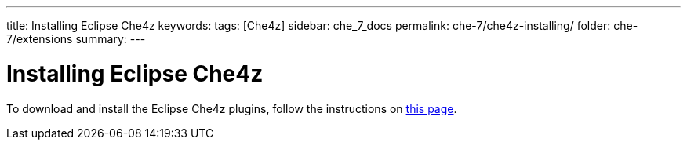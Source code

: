 ---
title: Installing Eclipse Che4z
keywords: 
tags: [Che4z]
sidebar: che_7_docs
permalink: che-7/che4z-installing/
folder: che-7/extensions
summary: 
---

[id="installing-che4z"]
= Installing Eclipse Che4z

:context: installing-che4z

To download and install the Eclipse Che4z plugins, follow the instructions on link:https://projects.eclipse.org/projects/ecd.che.che4z/downloads[this page].